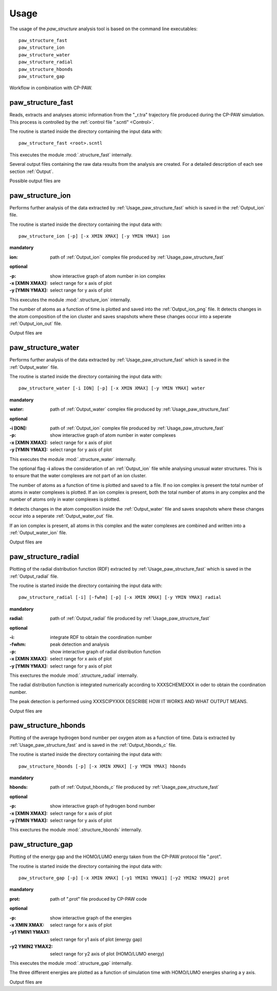 .. _Usage:

Usage
=====

The usage of the *paw\_structure* analysis tool is based on the command line executables::
    
    paw_structure_fast
    paw_structure_ion
    paw_structure_water
    paw_structure_radial
    paw_structure_hbonds
    paw_structure_gap
    
.. figure:: Images/workflow.png
    :width: 800
    :align: center
    :alt: workflow illustration
    :figclass: align-center

    Workflow in combination with CP-PAW.

.. _Usage_paw_structure_fast:

paw\_structure\_fast
--------------------
Reads, extracts and analyses atomic information from the "_r.tra" trajectory file produced during the CP-PAW simulation. This process is controlled by the :ref:`control file ".scntl" <Control>`.

The routine is started inside the directory containing the input data with::

    paw_structure_fast <root>.scntl
    
This executes the module :mod:`.structure_fast` internally.

Several output files containing the raw data results from the analysis are created. For a detailed description of each see section :ref:`Output`. 

Possible output files are

.. hlist::
    :columns: 3

    - :ref:`Output_snap`
    - :ref:`Output_ion` 
    - :ref:`Output_water`
    - :ref:`Output_radial`
    - :ref:`Output_hbonds_c`
    
.. _Usage_paw_structure_ion:
    
paw\_structure\_ion
-------------------
Performs further analysis of the data extracted by :ref:`Usage_paw_structure_fast` which is saved in the :ref:`Output_ion` file.

The routine is started inside the directory containing the input data with::

    paw_structure_ion [-p] [-x XMIN XMAX] [-y YMIN YMAX] ion
    
**mandatory**  

:ion: path of :ref:`Output_ion` complex file produced by :ref:`Usage_paw_structure_fast`

**optional**

:-p: show interactive graph of atom number in ion complex
:-x [XMIN XMAX]: select range for x axis of plot
:-y [YMIN YMAX]: select range for y axis of plot
    
This executes the module :mod:`.structure_ion` internally.
    
The number of atoms as a function of time is plotted and saved into the :ref:`Output_ion_png` file. It detects changes in the atom composition of the ion cluster and saves snapshots where these changes occur into a seperate :ref:`Output_ion_out` file.

Output files are

.. hlist::
    :columns: 2
    
    - :ref:`Output_ion_out`
    - :ref:`Output_ion_png`
    
.. _Usage_paw_structure_water:

paw\_structure\_water
---------------------
Performs further analysis of the data extracted by :ref:`Usage_paw_structure_fast` which is saved in the :ref:`Output_water` file.

The routine is started inside the directory containing the input data with::

    paw_structure_water [-i ION] [-p] [-x XMIN XMAX] [-y YMIN YMAX] water
    
**mandatory**  

:water: path of :ref:`Output_water` complex file produced by :ref:`Usage_paw_structure_fast`

**optional**

:-i [ION]: path of :ref:`Output_ion` complex file produced by :ref:`Usage_paw_structure_fast`
:-p: show interactive graph of atom number in water complexes
:-x [XMIN XMAX]: select range for x axis of plot
:-y [YMIN YMAX]: select range for y axis of plot
    
This executes the module :mod:`.structure_water` internally.

The optional flag **-i** allows the consideration of an :ref:`Output_ion` file while analysing unusual water structures. This is to ensure that the water complexes are not part of an ion cluster. 

The number of atoms as a function of time is plotted and saved to a file. If no ion complex is present the total number of atoms in water complexes is plotted. If an ion complex is present, both the total number of atoms in any complex and the number of atoms only in water complexes is plotted.

It detects changes in the atom composition inside the :ref:`Output_water` file and saves snapshots where these changes occur into a seperate :ref:`Output_water_out` file.

If an ion complex is present, all atoms in this complex and the water complexes are combined and written into a :ref:`Output_water_ion` file.

Output files are

.. hlist::
    :columns: 3
    
    - :ref:`Output_water_out`
    - :ref:`Output_water_png`
    - :ref:`Output_water_ion`

.. Todo::
    
    Clean files of eventual ion complex contributions before change detection happens.

    Change detection in :ref:`Output_water_ion` file as well.
    
.. _Usage_paw_structure_radial:
    
paw\_structure\_radial
----------------------
Plotting of the radial distribution function (RDF) extracted by :ref:`Usage_paw_structure_fast` which is saved in the :ref:`Output_radial` file.

The routine is started inside the directory containing the input data with::

    paw_structure_radial [-i] [-fwhm] [-p] [-x XMIN XMAX] [-y YMIN YMAX] radial
    
**mandatory**  

:radial: path of :ref:`Output_radial` file produced by :ref:`Usage_paw_structure_fast`

**optional**

:-i: integrate RDF to obtain the coordination number
:-fwhm: peak detection and analysis
:-p: show interactive graph of radial distribution function
:-x [XMIN XMAX]: select range for x axis of plot
:-y [YMIN YMAX]: select range for y axis of plot
    
This exectures the module :mod:`.structure_radial` internally.

The radial distribution function is integrated numerically according to XXXSCHEMEXXX in oder to obtain the coordination number.

The peak detection is performed using XXXSCIPYXXX DESCRIBE HOW IT WORKS AND WHAT OUTPUT MEANS.

Output files are

.. hlist::
    :columns: 1
    
    - :ref:`Output_radial_png`
    
.. Todo::

    Additional output of peak detection into file. At the moment only printed into console.
    
    Describe determination of RDF and coordination number mathematically.
    
    Details on peak detection using :py:mod:`scipy`.
    
.. _Usage_paw_structure_hbonds:

paw\_structure\_hbonds
----------------------
Plotting of the average hydrogen bond number per oxygen atom as a function of time. Data is extracted by :ref:`Usage_paw_structure_fast` and is saved in the :ref:`Output_hbonds_c` file.

The routine is started inside the directory containing the input data with::

    paw_structure_hbonds [-p] [-x XMIN XMAX] [-y YMIN YMAX] hbonds
    
**mandatory**  

:hbonds: path of :ref:`Output_hbonds_c`  file produced by :ref:`Usage_paw_structure_fast`

**optional**

:-p: show interactive graph of hydrogen bond number
:-x [XMIN XMAX]: select range for x axis of plot
:-y [YMIN YMAX]: select range for y axis of plot
    
This exectures the module :mod:`.structure_hbonds` internally.

.. _Usage_paw_structure_gap:

paw\_structure\_gap
-------------------
Plotting of the energy gap and the HOMO/LUMO energy taken from the CP-PAW protocol file ".prot".

The routine is started inside the directory containing the input data with::

    paw_structure_gap [-p] [-x XMIN XMAX] [-y1 YMIN1 YMAX1] [-y2 YMIN2 YMAX2] prot
    
**mandatory**

:prot: path of ".prot" file produced by CP-PAW code

**optional**

:-p: show interactive graph of the energies
:-x XMIN XMAX: select range for x axis of plot
:-y1 YMIN1 YMAX1: select range for y1 axis of plot (energy gap)
:-y2 YMIN2 YMAX2: select range for y2 axis of plot (HOMO/LUMO energy)

This executes the module :mod:`.structure_gap` internally.

The three different energies are plotted as a function of simulation time with HOMO/LUMO energies sharing a y axis.

Output files are

.. hlist::
    :columns: 1
    
    - :ref:`Output_gap_png`

.. Todo::

    Implement removal of doubled simulation times similar to :func:`.tra_clean`.
    
    Implement check if energy gap is even present in protocol file (variable occupations).
